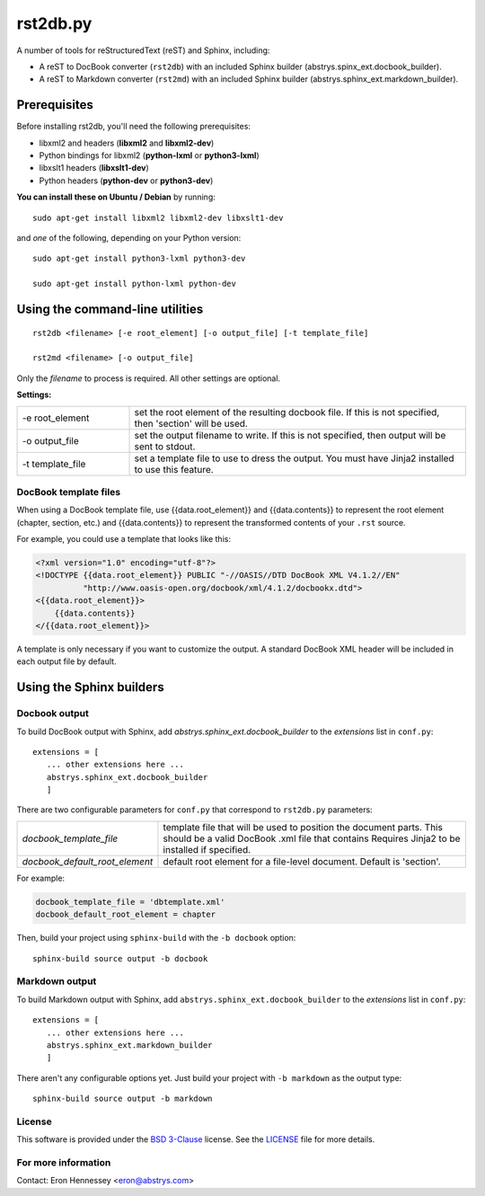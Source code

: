 #########
rst2db.py
#########

A number of tools for reStructuredText (reST) and Sphinx, including:

* A reST to DocBook converter (``rst2db``) with an included Sphinx builder
  (abstrys.spinx_ext.docbook_builder).

* A reST to Markdown converter (``rst2md``) with an included Sphinx builder
  (abstrys.sphinx_ext.markdown_builder).

Prerequisites
=============

Before installing rst2db, you'll need the following prerequisites:

* libxml2 and headers (**libxml2** and **libxml2-dev**)
* Python bindings for libxml2 (**python-lxml** or **python3-lxml**)
* libxslt1 headers (**libxslt1-dev**)
* Python headers (**python-dev** or **python3-dev**)

**You can install these on Ubuntu / Debian** by running::

 sudo apt-get install libxml2 libxml2-dev libxslt1-dev

and *one* of the following, depending on your Python version::

 sudo apt-get install python3-lxml python3-dev

 sudo apt-get install python-lxml python-dev


Using the command-line utilities
================================

::

 rst2db <filename> [-e root_element] [-o output_file] [-t template_file]

 rst2md <filename> [-o output_file]

Only the *filename* to process is required. All other settings are optional.

**Settings:**

.. list-table::
   :widths: 1 3

   * - -e root_element
     - set the root element of the resulting docbook file. If this is not specified, then 'section'
       will be used.

   * - -o output_file
     - set the output filename to write. If this is not specified, then output will be sent to
       stdout.

   * - -t template_file
     - set a template file to use to dress the output. You must have Jinja2 installed to use this
       feature.


DocBook template files
----------------------

When using a DocBook template file, use {{data.root_element}} and {{data.contents}} to represent the
root element (chapter, section, etc.) and {{data.contents}} to represent the transformed contents of
your ``.rst`` source.

For example, you could use a template that looks like this:

.. code-block:: xml

   <?xml version="1.0" encoding="utf-8"?>
   <!DOCTYPE {{data.root_element}} PUBLIC "-//OASIS//DTD DocBook XML V4.1.2//EN"
             "http://www.oasis-open.org/docbook/xml/4.1.2/docbookx.dtd">
   <{{data.root_element}}>
       {{data.contents}}
   </{{data.root_element}}>

A template is only necessary if you want to customize the output. A standard DocBook XML header will
be included in each output file by default.


Using the Sphinx builders
=========================

Docbook output
--------------

To build DocBook output with Sphinx, add `abstrys.sphinx_ext.docbook_builder` to the *extensions*
list in ``conf.py``::

 extensions = [
    ... other extensions here ...
    abstrys.sphinx_ext.docbook_builder
    ]

There are two configurable parameters for ``conf.py`` that correspond to
``rst2db.py`` parameters:


.. list-table::
   :widths: 1 3

   * - *docbook_template_file*
     - template file that will be used to position the document parts. This should be a valid
       DocBook .xml file that contains  Requires Jinja2 to be
       installed if specified.

   * - *docbook_default_root_element*
     - default root element for a file-level document.  Default is 'section'.

For example:

.. code:: python

   docbook_template_file = 'dbtemplate.xml'
   docbook_default_root_element = chapter

Then, build your project using ``sphinx-build`` with the ``-b docbook`` option::

 sphinx-build source output -b docbook


Markdown output
---------------

To build Markdown output with Sphinx, add ``abstrys.sphinx_ext.docbook_builder`` to the *extensions*
list in ``conf.py``::

 extensions = [
    ... other extensions here ...
    abstrys.sphinx_ext.markdown_builder
    ]

There aren't any configurable options yet. Just build your project with ``-b markdown`` as the
output type::

 sphinx-build source output -b markdown


License
-------

This software is provided under the `BSD 3-Clause`__ license. See the
`LICENSE`__ file for more details.

.. __: http://opensource.org/licenses/BSD-3-Clause
.. __: https://github.com/Abstrys/abstrys-toolkit/blob/master/LICENSE

For more information
--------------------

Contact: Eron Hennessey <eron@abstrys.com>

